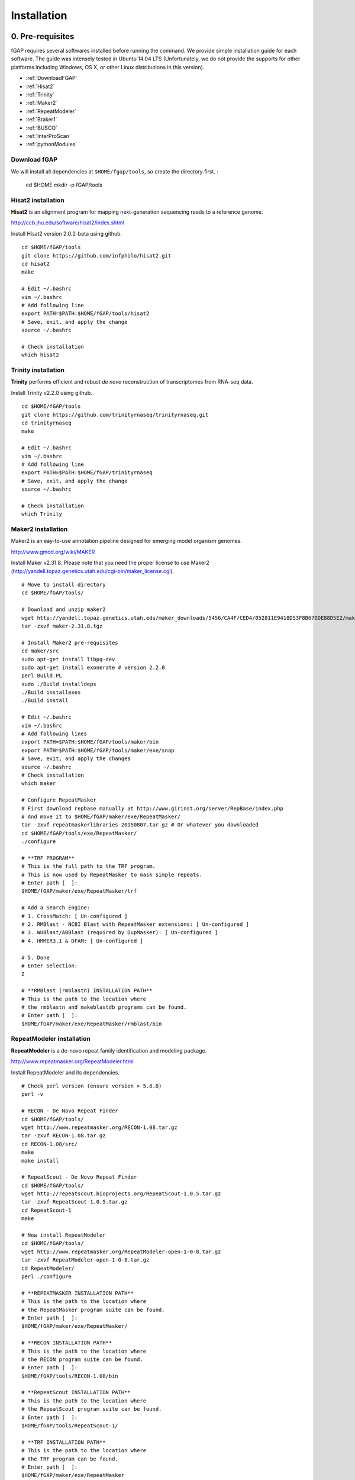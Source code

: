 ============
Installation
============

-----------------
0. Pre-requisites
-----------------

fGAP requires several softwares installed before running the command. We provide simple installation guide for each software. The guide was intensely tested in Ubuntu 14.04 LTS (Unfortunately, we do not provide the supports for other platforms including Windows, OS X, or other Linux distributions in this version).

- :ref:`DownloadFGAP`
- :ref:`Hisat2`
- :ref:`Trinity`
- :ref:`Maker2`
- :ref:`RepeatModeler`
- :ref:`Braker1`
- :ref:`BUSCO`
- :ref:`InterProScan`
- :ref:`pythonModules`

.. _DownloadFGAP:

^^^^^^^^^^^^^
Download fGAP
^^^^^^^^^^^^^

We will install all dependencies at ``$HOME/fgap/tools``, so create the directory first. :

    cd $HOME
    mkdir -p fGAP/tools

.. _Hisat2:

^^^^^^^^^^^^^^^^^^^
Hisat2 installation
^^^^^^^^^^^^^^^^^^^

**Hisat2** is an alignment program for mapping next-generation sequencing reads  to a reference genome.

http://ccb.jhu.edu/software/hisat2/index.shtml

Install Hisat2 version 2.0.2-beta using github. ::

    cd $HOME/fGAP/tools
    git clone https://github.com/infphilo/hisat2.git
    cd hisat2
    make

    # Edit ~/.bashrc
    vim ~/.bashrc
    # Add following line
    export PATH=$PATH:$HOME/fGAP/tools/hisat2
    # Save, exit, and apply the change
    source ~/.bashrc

    # Check installation
    which hisat2

.. _Trinity:

^^^^^^^^^^^^^^^^^^^^
Trinity installation
^^^^^^^^^^^^^^^^^^^^

**Trinity** performs efficient and robust *de novo* reconstruction of transcriptomes from RNA-seq data.

Install Trinity v2.2.0 using github. ::

    cd $HOME/fGAP/tools
    git clone https://github.com/trinityrnaseq/trinityrnaseq.git
    cd trinityrnaseq
    make

    # Edit ~/.bashrc
    vim ~/.bashrc
    # Add following line
    export PATH=$PATH:$HOME/fGAP/trinityrnaseq
    # Save, exit, and apply the change
    source ~/.bashrc

    # Check installation
    which Trinity

.. _Maker2:

^^^^^^^^^^^^^^^^^^^
Maker2 installation
^^^^^^^^^^^^^^^^^^^

Maker2 is an eay-to-use annotation pipeline designed for emerging model organism genomes.

http://www.gmod.org/wiki/MAKER

Install Maker v2.31.8. Please note that you need the proper license to use Maker2 (http://yandell.topaz.genetics.utah.edu/cgi-bin/maker_license.cgi). ::

    # Move to install directory
    cd $HOME/fGAP/tools/

    # Download and unzip maker2
    wget http://yandell.topaz.genetics.utah.edu/maker_downloads/5456/CA4F/CED4/052811E9418D53F8B67DDE88D5E2/maker-2.31.8.tgz # Use your own download
    tar -zxvf maker-2.31.8.tgz

    # Install Maker2 pre-requisites
    cd maker/src
    sudo apt-get install libpq-dev
    sudo apt-get install exonerate # version 2.2.0
    perl Build.PL
    sudo ./Build installdeps
    ./Build installexes
    ./Build install

    # Edit ~/.bashrc
    vim ~/.bashrc
    # Add following lines
    export PATH=$PATH:$HOME/fGAP/tools/maker/bin
    export PATH=$PATH:$HOME/fGAP/tools/maker/exe/snap
    # Save, exit, and apply the changes
    source ~/.bashrc
    # Check installation
    which maker

    # Configure RepeatMasker
    # First download repbase manually at http://www.girinst.org/server/RepBase/index.php
    # And move it to $HOME/fGAP/maker/exe/RepeatMasker/
    tar -zxvf repeatmaskerlibraries-20150807.tar.gz # Or whatever you downloaded
    cd $HOME/fGAP/tools/exe/RepeatMasker/
    ./configure

    # **TRF PROGRAM**
    # This is the full path to the TRF program.
    # This is now used by RepeatMasker to mask simple repeats.
    # Enter path [  ]:
    $HOME/fGAP/maker/exe/RepeatMasker/trf

    # Add a Search Engine:
    # 1. CrossMatch: [ Un-configured ]
    # 2. RMBlast - NCBI Blast with RepeatMasker extensions: [ Un-configured ]
    # 3. WUBlast/ABBlast (required by DupMasker): [ Un-configured ]
    # 4. HMMER3.1 & DFAM: [ Un-configured ]

    # 5. Done
    # Enter Selection:
    2

    # **RMBlast (rmblastn) INSTALLATION PATH**
    # This is the path to the location where
    # the rmblastn and makeblastdb programs can be found.
    # Enter path [  ]:
    $HOME/fGAP/maker/exe/RepeatMasker/rmblast/bin

.. _RepeatModeler:

^^^^^^^^^^^^^^^^^^^^^^^^^^
RepeatModeler installation
^^^^^^^^^^^^^^^^^^^^^^^^^^

**RepeatModeler** is a de-novo repeat family identification and modeling package.

http://www.repeatmasker.org/RepeatModeler.html

Install RepeatModeler and its dependencies. ::

    # Check perl version (ensure version > 5.8.8)
    perl -v

    # RECON - De Novo Repeat Finder 
    cd $HOME/fGAP/tools/
    wget http://www.repeatmasker.org/RECON-1.08.tar.gz
    tar -zxvf RECON-1.08.tar.gz
    cd RECON-1.08/src/
    make
    make install

    # RepeatScout - De Novo Repeat Finder
    cd $HOME/fGAP/tools/
    wget http://repeatscout.bioprojects.org/RepeatScout-1.0.5.tar.gz
    tar -zxvf RepeatScout-1.0.5.tar.gz
    cd RepeatScout-1
    make

    # Now install RepeatModeler
    cd $HOME/fGAP/tools/
    wget http://www.repeatmasker.org/RepeatModeler-open-1-0-8.tar.gz
    tar -zxvf RepeatModeler-open-1-0-8.tar.gz
    cd RepeatModeler/
    perl ./configure

    # **REPEATMASKER INSTALLATION PATH**
    # This is the path to the location where
    # the RepeatMasker program suite can be found.
    # Enter path [  ]:
    $HOME/fGAP/maker/exe/RepeatMasker/

    # **RECON INSTALLATION PATH**
    # This is the path to the location where
    # the RECON program suite can be found.
    # Enter path [  ]:
    $HOME/fGAP/tools/RECON-1.08/bin

    # **RepeatScout INSTALLATION PATH**
    # This is the path to the location where
    # the RepeatScout program suite can be found.
    # Enter path [  ]:
    $HOME/fGAP/tools/RepeatScout-1/

    # **TRF INSTALLATION PATH**
    # This is the path to the location where
    # the TRF program can be found.
    # Enter path [  ]:
    $HOME/fGAP/maker/exe/RepeatMasker

    # Add a Search Engine:
    # 1. RMBlast - NCBI Blast with RepeatMasker extensions: [ Un-configured ]
    # 2. WUBlast/ABBlast: [ Un-configured ]

    # 3. Done
    # Enter Selection:
    1

    # **RMBlast (rmblastn) INSTALLATION PATH**
    # This is the path to the location where
    # the rmblastn and makeblastdb programs can be found.
    # Enter path [  ]:
    $HOME/fGAP/maker/exe/RepeatMasker/rmblast/bin

    # Edit ~/.bashrc
    vim ~/.bashrc
    # Add following line
    export PATH=$PATH:$HOME/fGAP/tools/RepeatModeler
    # Save, exit, and apply the change
    source ~/.bashrc

    # Check installation
    which RepeatModeler

.. _Braker1:

^^^^^^^^^^^^^^^^^^^^
Braker1 installation
^^^^^^^^^^^^^^^^^^^^

**Braker1** is an unsupervised RNA-Seq-based genome annotation with GeneMark-ET and AUGUSTUS.

http://exon.gatech.edu/genemark/braker1.html

Install Braker1 and its dependencies. ::

    #
    ## Install GeneMark-ET
    #
    cd $HOME/fGAP/tools/
    # GeneMark-ET - You must download manually via web
    # http://exon.gatech.edu/GeneMark/license_download.cgi
    # Downloaded file name should be like gm_et_linux_64.tar.gz
    # Move the file to $HOME/fGAP/tools
    tar -zxvf gm_et_linux_64.tar.gz

    # Edit ~/.bashrc
    vim ~/.bashrc
    # Add following line
    export PATH=$PATH:$HOME/fGAP/tools/gm_et_linux_64/gmes_petap
    # Save, exit, and apply the change
    source ~/.bashrc

    # Check installation
    which gmes_petap.pl

    # Download gm_key_64.gz
    gunzip gm_key_64.gz
    mv gm_key_64 ~/.gm_key

    #
    ## Install AUGUSTUS
    #
    cd $HOME/fGAP/tools/
    wget http://bioinf.uni-greifswald.de/augustus/binaries/augustus-3.2.1.tar.gz
    tar -zxvf augustus-3.2.1.tar.gz
    cd augustus-3.2.1/src
    make

    # Edit ~/.bashrc
    vim ~/.bashrc
    # Add following lines
    export AUGUSTUS_CONFIG_PATH=$HOME/fGAP/tools/augustus-3.2.1/config/
    export PATH="$PATH:$HOME/fGAP/tools/augustus-3.2.1/bin"
    # Save, exit, and apply the change
    source ~/.bashrc

    #
    ## Perl modules
    #
    sudo cpan YAML
    sudo cpan App::cpanminus
    sudo cpanm File::Spec::Functions
    sudo cpanm Hash::Merge
    sudo cpanm List::Util
    sudo cpanm Logger::Simple
    sudo cpanm Module::Load::Conditional
    sudo cpanm Parallel::ForkManager
    sudo cpanm POSIX
    sudo cpanm Scalar::Util::Numeric
    sudo cpanm YAML

    #
    ## Install bamtools
    #
    sudo apt-get install zlib1g-dev
    cd $HOME/fGAP/tools/
    git clone https://github.com/pezmaster31/bamtools.git
    mkdir build
    cd build
    cmake ..
    make

    # Edit ~/.bashrc
    vim ~/.bashrc
    # Add following lines
    export PATH=$PATH:$HOME/fGAP/tools/bamtools/bin
    export LD_LIBRARY_PATH=$LD_LIBRARY_PATH:$HOME/fGAP/tools/bamtools/lib
    # Save, exit, and apply the change
    source ~/.bashrc

    # Check installation
    which augustus

    #
    ## Install BRAKER1
    #
    cd $HOME/fGAP/tools/
    wget http://exon.gatech.edu/GeneMark/Braker/BRAKER1.tar.gz
    tar -zxvf BRAKER1.tar.gz

    # Edit ~/.bashrc
    vim ~/.bashrc
    # Add following lines
    export PATH=$PATH:$HOME/fGAP/tools/BRAKER1
    export BAMTOOLS_PATH=$HOME/fGAP/tools/bamtools/bin
    export GENEMARK_PATH=$HOME/fGAP/tools/gm_et_linux_64/gmes_petap
    # Save, exit, and apply the change
    source ~/.bashrc

    # Check installation
    which braker.pl

.. _BUSCO:

^^^^^^^^^^^^^^^^^^
BUSCO installation
^^^^^^^^^^^^^^^^^^

**BUSCO**: Benchmarking Universal Single-Copy Orthologs

http://busco.ezlab.org/

Install BUSCO v1.1b and its dependencies. ::

    #
    ## Install NCBI BLAST+
    #
    cd $HOME/fGAP/tools/
    wget ftp://ftp.ncbi.nlm.nih.gov/blast/executables/LATEST/ncbi-blast-2.4.0+-x64-linux.tar.gz
    tar -zxvf ncbi-blast-2.4.0+-x64-linux.tar.gz

    # Edit ~/.bashrc
    vim ~/.bashrc
    # Add following lines
    export PATH=$PATH:$HOME/fGAP/tools/ncbi-blast-2.4.0+/bin
    # Save, exit, and apply the change
    source ~/.bashrc

    # Check installation
    which blastp

    #
    ## Install BUSCO
    #
    cd $HOME/fGAP/tools/
    wget http://busco.ezlab.org/files/fungi_buscos.tar.gz
    wget http://busco.ezlab.org/files/BUSCO_v1.1b1.tar.gz
    tar -zxvf fungi_buscos.tar.gz
    tar -zxvf BUSCO_v1.1b1.tar.gz
    mv fungi BUSCO_v1.1b1

    # !!IMPORTANT!!
    # Edit first line of BUSCO_v1.1b1.py
    cd $HOME/fGAP/tools/BUSCO_v1.1b1
    vim BUSCO_v1.1b1.py
    # Replace first line with
    #!/usr/bin/python3
    # Save, exit, and give permission to execute
    chmod +x BUSCO_v1.1b1.py

    # Finally check installation
    which BUSCO_v1.1b1.py

.. _InterProScan:

^^^^^^^^^^^^^^^^^^^^^^^^^
InterProScan installation
^^^^^^^^^^^^^^^^^^^^^^^^^

**InterProScan** scans a sequence for matches against the InterPro protein signature databases.

https://github.com/ebi-pf-team/interproscan/wiki

Install InterProScan. ::

    cd $HOME/fGAP/tools/
    wget ftp://ftp.ebi.ac.uk/pub/software/unix/iprscan/5/5.18-57.0/interproscan-5.18-57.0-64-bit.tar.gz
    tar -zxvf interproscan-5.18-57.0-64-bit.tar.gz

    # Edit .bashrc
    vim ~/.bashrc
    # Add following lines
    export PATH=$PATH:$HOME/fGAP/tools/interproscan-5.18-57.0
    # Save, exit, and apply the change
    source ~/.bashrc

    # Check installation
    which interproscan.sh

.. _pythonModules:

^^^^^^^^^^^^^^^^^^^^^^
Install Python modules
^^^^^^^^^^^^^^^^^^^^^^

fGAP requires several python modules and they can be installed by *pip*. ::

    # Install pip
    sudo apt-get install python-pip

    # Install needed modules
    sudo pip install biopython
    sudo pip install numpy
    sudo pip install intervaltree

---------------
1. Install fGAP
---------------

fGAP is a set of python scripts that connect softwares as well as operate its own algorithm. Downloading fGAP is enough to go. ::

    cd $HOME/fGAP/
    git clone https://github.com/mbnmbn00/fgap_document

Now, you are ready to run fGAP. See :doc:`Usage. </usage>`
